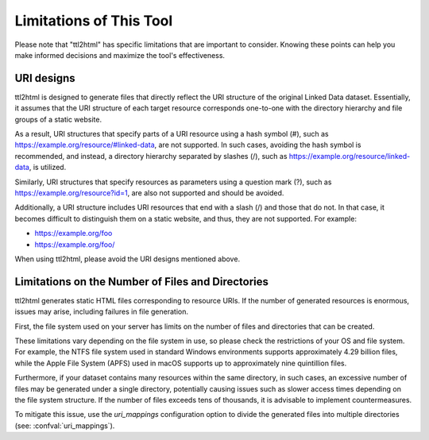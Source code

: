 Limitations of This Tool
========================

Please note that "ttl2html" has specific limitations that are important to consider. Knowing these points can help you make informed decisions and maximize the tool's effectiveness.

URI designs
-----------

ttl2html is designed to generate files that directly reflect the URI structure of the original Linked Data dataset. Essentially, it assumes that the URI structure of each target resource corresponds one-to-one with the directory hierarchy and file groups of a static website.

As a result, URI structures that specify parts of a URI resource using a hash symbol (#), such as https://example.org/resource/#linked-data, are not supported. In such cases, avoiding the hash symbol is recommended, and instead, a directory hierarchy separated by slashes (/), such as https://example.org/resource/linked-data, is utilized.

Similarly, URI structures that specify resources as parameters using a question mark (?), such as https://example.org/resource?id=1, are also not supported and should be avoided.

Additionally, a URI structure includes URI resources that end with a slash (/) and those that do not. In that case, it becomes difficult to distinguish them on a static website, and thus, they are not supported. For example:

* https://example.org/foo
* https://example.org/foo/

When using ttl2html, please avoid the URI designs mentioned above.

Limitations on the Number of Files and Directories
--------------------------------------------------

ttl2html generates static HTML files corresponding to resource URIs. If the number of generated resources is enormous, issues may arise, including failures in file generation.

First, the file system used on your server has limits on the number of files and directories that can be created.

These limitations vary depending on the file system in use, so please check the restrictions of your OS and file system. For example, the NTFS file system used in standard Windows environments supports approximately 4.29 billion files, while the Apple File System (APFS) used in macOS supports up to approximately nine quintillion files.

Furthermore, if your dataset contains many resources within the same directory, in such cases, an excessive number of files may be generated under a single directory, potentially causing issues such as slower access times depending on the file system structure. If the number of files exceeds tens of thousands, it is advisable to implement countermeasures.

To mitigate this issue, use the `uri_mappings` configuration option to divide the generated files into multiple directories (see: :confval:`uri_mappings`).